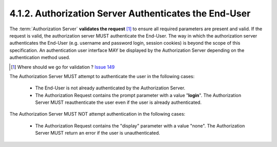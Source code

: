 4.1.2.  Authorization Server Authenticates the End-User
^^^^^^^^^^^^^^^^^^^^^^^^^^^^^^^^^^^^^^^^^^^^^^^^^^^^^^^^^^^^

The :term:`Authorization Server` **validates the request** [#]_  to ensure all required parameters are present and valid. 
If the request is valid, the authorization server MUST authenticate the End-User. 
The way in which the authorization server authenticates the End-User 
(e.g. username and password login, session cookies) is beyond the scope of this specification. 
An authentication user interface MAY be displayed by the Authorization Server depending on the authentication method used.

.. [#] Where should we go for validation ?  `Issue 149 <https://bitbucket.org/openid/connect/issue/149>`_

The Authorization Server MUST attempt to authenticate the user in the following cases:

    - The End-User is not already authenticated by the Authorization Server.

    - The Authorization Request contains the prompt parameter with a value "**login**". 
      The Authorization Server MUST reauthenticate the user even if the user is already authenticated.

The Authorization Server MUST NOT attempt authentication in the following cases:

     - The Authorization Request contains the "display" parameter with a value "none". 
       The Authorization Server MUST return an error if the user is unauthenticated.

